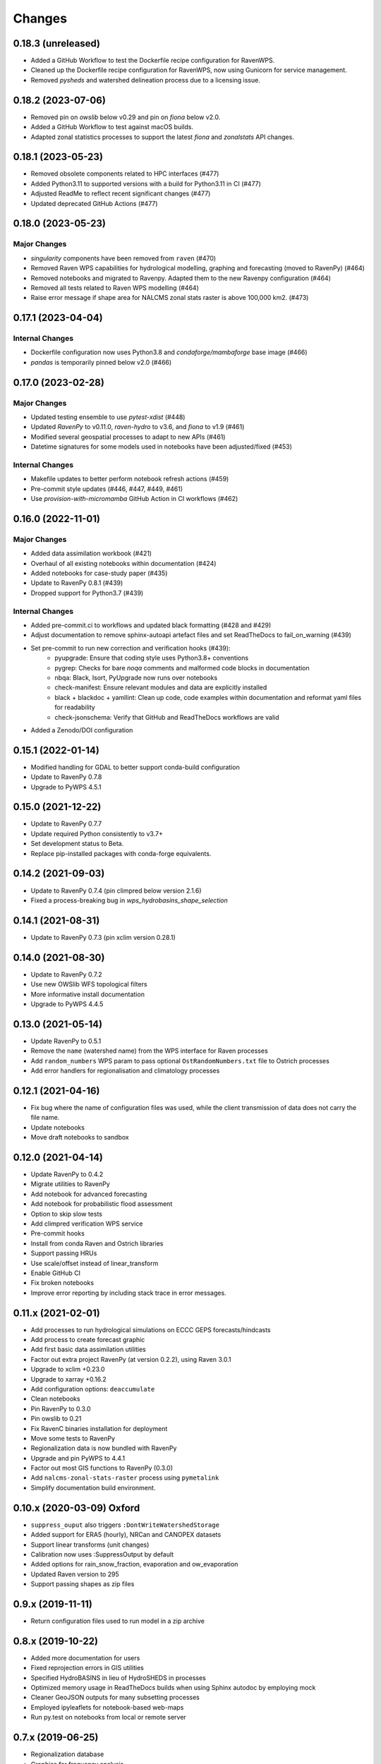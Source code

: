 Changes
=======

0.18.3 (unreleased)
-------------------

* Added a GitHub Workflow to test the Dockerfile recipe configuration for RavenWPS.
* Cleaned up the Dockerfile recipe configuration for RavenWPS, now using Gunicorn for service management.
* Removed `pysheds` and watershed delineation process due to a licensing issue.

0.18.2 (2023-07-06)
-------------------

* Removed pin on `owslib` below v0.29 and pin on `fiona` below v2.0.
* Added a GitHub Workflow to test against macOS builds.
* Adapted zonal statistics processes to support the latest `fiona` and `zonalstats` API changes.

0.18.1 (2023-05-23)
-------------------

* Removed obsolete components related to HPC interfaces (#477)
* Added Python3.11 to supported versions with a build for Python3.11 in CI (#477)
* Adjusted ReadMe to reflect recent significant changes (#477)
* Updated deprecated GitHub Actions (#477)

0.18.0 (2023-05-23)
-------------------

Major Changes
^^^^^^^^^^^^^
* `singularity` components have been removed from ``raven`` (#470)
* Removed Raven WPS capabilities for hydrological modelling, graphing and forecasting (moved to RavenPy) (#464)
* Removed notebooks and migrated to Ravenpy. Adapted them to the new Ravenpy configuration (#464)
* Removed all tests related to Raven WPS modelling (#464)
* Raise error message if shape area for NALCMS zonal stats raster is above 100,000 km2. (#473)

0.17.1 (2023-04-04)
-------------------

Internal Changes
^^^^^^^^^^^^^^^^
* Dockerfile configuration now uses Python3.8 and `condaforge/mambaforge` base image (#466)
* `pandas` is temporarily pinned below v2.0 (#466)

0.17.0 (2023-02-28)
-------------------

Major Changes
^^^^^^^^^^^^^
* Updated testing ensemble to use `pytest-xdist` (#448)
* Updated `RavenPy` to v0.11.0, `raven-hydro` to v3.6, and `fiona` to v1.9 (#461)
* Modified several geospatial processes to adapt to new APIs (#461)
* Datetime signatures for some models used in notebooks have been adjusted/fixed (#453)

Internal Changes
^^^^^^^^^^^^^^^^
* Makefile updates to better perform notebook refresh actions (#459)
* Pre-commit style updates (#446, #447, #449, #461)
* Use `provision-with-micromamba` GitHub Action in CI workflows (#462)

0.16.0 (2022-11-01)
-------------------

Major Changes
^^^^^^^^^^^^^
* Added data assimilation workbook (#421)
* Overhaul of all existing notebooks within documentation (#424)
* Added notebooks for case-study paper (#435)
* Update to RavenPy 0.8.1 (#439)
* Dropped support for Python3.7 (#439)

Internal Changes
^^^^^^^^^^^^^^^^
* Added pre-commit.ci to workflows and updated black formatting (#428 and #429)
* Adjust documentation to remove sphinx-autoapi artefact files and set ReadTheDocs to fail_on_warning (#439)
* Set pre-commit to run new correction and verification hooks (#439):
    - pyupgrade: Ensure that coding style uses Python3.8+ conventions
    - pygrep: Checks for bare `noqa` comments and malformed code blocks in documentation
    - nbqa: Black, Isort, PyUpgrade now runs over notebooks
    - check-manifest: Ensure relevant modules and data are explicitly installed
    - black + blackdoc + yamllint: Clean up code, code examples within documentation and reformat yaml files for readability
    - check-jsonschema: Verify that GitHub and ReadTheDocs workflows are valid
* Added a Zenodo/DOI configuration

0.15.1 (2022-01-14)
-------------------

* Modified handling for GDAL to better support conda-build configuration
* Update to RavenPy 0.7.8
* Upgrade to PyWPS 4.5.1

0.15.0 (2021-12-22)
-------------------

* Update to RavenPy 0.7.7
* Update required Python consistently to v3.7+
* Set development status to Beta.
* Replace pip-installed packages with conda-forge equivalents.

0.14.2 (2021-09-03)
-------------------

* Update to RavenPy 0.7.4 (pin climpred below version 2.1.6)
* Fixed a process-breaking bug in `wps_hydrobasins_shape_selection`

0.14.1 (2021-08-31)
-------------------

* Update to RavenPy 0.7.3 (pin xclim version 0.28.1)

0.14.0 (2021-08-30)
-------------------

* Update to RavenPy 0.7.2
* Use new OWSlib WFS topological filters
* More informative install documentation
* Upgrade to PyWPS 4.4.5

0.13.0 (2021-05-14)
-------------------

* Update RavenPy to 0.5.1
* Remove the ``name`` (watershed name) from the WPS interface for Raven processes
* Add ``random_numbers`` WPS param to pass optional ``OstRandomNumbers.txt`` file to Ostrich processes
* Add error handlers for regionalisation and climatology processes

0.12.1 (2021-04-16)
-------------------

* Fix bug where the name of configuration files was used, while the client transmission of data does not carry the file name.
* Update notebooks
* Move draft notebooks to sandbox

0.12.0 (2021-04-14)
-------------------

* Update RavenPy to 0.4.2
* Migrate utilities to RavenPy
* Add notebook for advanced forecasting
* Add notebook for probabilistic flood assessment
* Option to skip slow tests
* Add climpred verification WPS service
* Pre-commit hooks
* Install from conda Raven and Ostrich libraries
* Support passing HRUs
* Use scale/offset instead of linear_transform
* Enable GitHub CI
* Fix broken notebooks
* Improve error reporting by including stack trace in error messages.


0.11.x (2021-02-01)
-------------------

* Add processes to run hydrological simulations on ECCC GEPS forecasts/hindcasts
* Add process to create forecast graphic
* Add first basic data assimilation utilities
* Factor out extra project RavenPy (at version 0.2.2), using Raven 3.0.1
* Upgrade to xclim +0.23.0
* Upgrade to xarray +0.16.2
* Add configuration options: ``deaccumulate``
* Clean notebooks
* Pin RavenPy to 0.3.0
* Pin owslib to 0.21
* Fix RavenC binaries installation for deployment
* Move some tests to RavenPy
* Regionalization data is now bundled with RavenPy
* Upgrade and pin PyWPS to 4.4.1
* Factor out most GIS functions to RavenPy (0.3.0)
* Add ``nalcms-zonal-stats-raster`` process using ``pymetalink``
* Simplify documentation build environment.


0.10.x (2020-03-09) Oxford
--------------------------

* ``suppress_ouput`` also triggers ``:DontWriteWatershedStorage``
* Added support for ERA5 (hourly), NRCan and CANOPEX datasets
* Support linear transforms (unit changes)
* Calibration now uses :SuppressOutput by default
* Added options for rain_snow_fraction, evaporation and ow_evaporation
* Updated Raven version to 295
* Support passing shapes as zip files


0.9.x (2019-11-11)
------------------

* Return configuration files used to run model in a zip archive


0.8.x (2019-10-22)
------------------
* Added more documentation for users
* Fixed reprojection errors in GIS utilities
* Specified HydroBASINS in lieu of HydroSHEDS in processes
* Optimized memory usage in ReadTheDocs builds when using Sphinx autodoc by employing mock
* Cleaner GeoJSON outputs for many subsetting processes
* Employed ipyleaflets for notebook-based web-maps
* Run py.test on notebooks from local or remote server


0.7.x (2019-06-25)
------------------

* Regionalization database
* Graphics for frequency analysis
* Many new notebook tutorials
* Bug fixes


0.6.x (2019-06-05)
------------------

* Regionalization process allowing the estimation of parameters of ungauged watersheds
* Added time series analysis processes, including frequential analysis
* Added processes creating graphics
* GIS processes now use GeoServer capabilities
* Docker configuration


0.5.0 (2019-04-12)
------------------

* Added watershed geospatial analysis processes
  - Hydroshed basin selection (with upstream contributors)
  - Watershed properties
  - DEM property analysis
  - Land-use property analysis
* Added multi-parameter parallel simulations
* Added multi-model parallel simulations
* Added multi-bassin parallel simulations


0.4.0 (2019-03-12)
------------------

* Added model calibration processes using Ostrich
* Added support for launching a singularity image
* Added library functions for model regionalization


0.3.0 (2019-01-24)
------------------

* Adds process for MOHYSE emulator
* Adds process for HBV-EC emulator


0.2.0 (2018-11-29) Washington
-----------------------------

* Provides generic RAVEN framework configuration
* Process for GR4J-Cemaneige emulator
* Process for HMETS emulator
